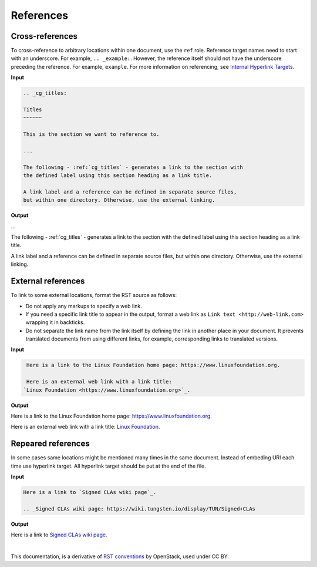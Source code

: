 References
==========

Cross-references
~~~~~~~~~~~~~~~~

To cross-reference to arbitrary locations within one document,
use the ``ref`` role.
Reference target names need to start with an underscore.
For example, ``.. _example:``. However, the reference itself should not
have the underscore preceding the reference. For example, ``example``.
For more information on referencing, see `Internal Hyperlink Targets
<http://docutils.sourceforge.net/docs/user/rst/quickref.html#internal-hyperlink-targets>`_.

**Input**

.. code-block:: none

   .. _cg_titles:

   Titles
   ~~~~~~

   This is the section we want to reference to.

   ...

   The following - :ref:`cg_titles` - generates a link to the section with
   the defined label using this section heading as a link title.

   A link label and a reference can be defined in separate source files,
   but within one directory. Otherwise, use the external linking.

**Output**

...

The following - :ref:`cg_titles` - generates a link to the section with
the defined label using this section heading as a link title.

A link label and a reference can be defined in separate source files,
but within one directory. Otherwise, use the external linking.

External references
~~~~~~~~~~~~~~~~~~~

To link to some external locations, format the RST source as follows:

* Do not apply any markups to specify a web link.

* If you need a specific link title to appear in the output,
  format a web link as ``Link text <http://web-link.com>``
  wrapping it in backticks.

* Do not separate the link name from the link itself by defining the link in
  another place in your document. It prevents translated documents from using
  different links, for example, corresponding links to translated versions.

**Input**

.. code-block:: none

   Here is a link to the Linux Foundation home page: https://www.linuxfoundation.org.

   Here is an external web link with a link title:
  `Linux Foundation <https://www.linuxfoundation.org>`_.

**Output**

Here is a link to the Linux Foundation home page: https://www.linuxfoundation.org.

Here is an external web link with a link title:
`Linux Foundation <https://www.linuxfoundation.org>`_.

Repeared references
~~~~~~~~~~~~~~~~~~~

In some cases same locations might be mentioned many times in the same document. 
Instead of embeding URI each time use hyperlink target. All hyperlink target should be put at the end of the file.

**Input**

.. code-block:: none

  Here is a link to `Signed CLAs wiki page`_.

  .. _Signed CLAs wiki page: https://wiki.tungsten.io/display/TUN/Signed+CLAs

**Output**

Here is a link to `Signed CLAs wiki page`_.

.. _Signed CLAs wiki page: https://wiki.tungsten.io/display/TUN/Signed+CLAs

|

This documentation, is a derivative of `RST conventions <https://docs.openstack.org/doc-contrib-guide/rst-conv.html>`_ by OpenStack, used under CC BY. 